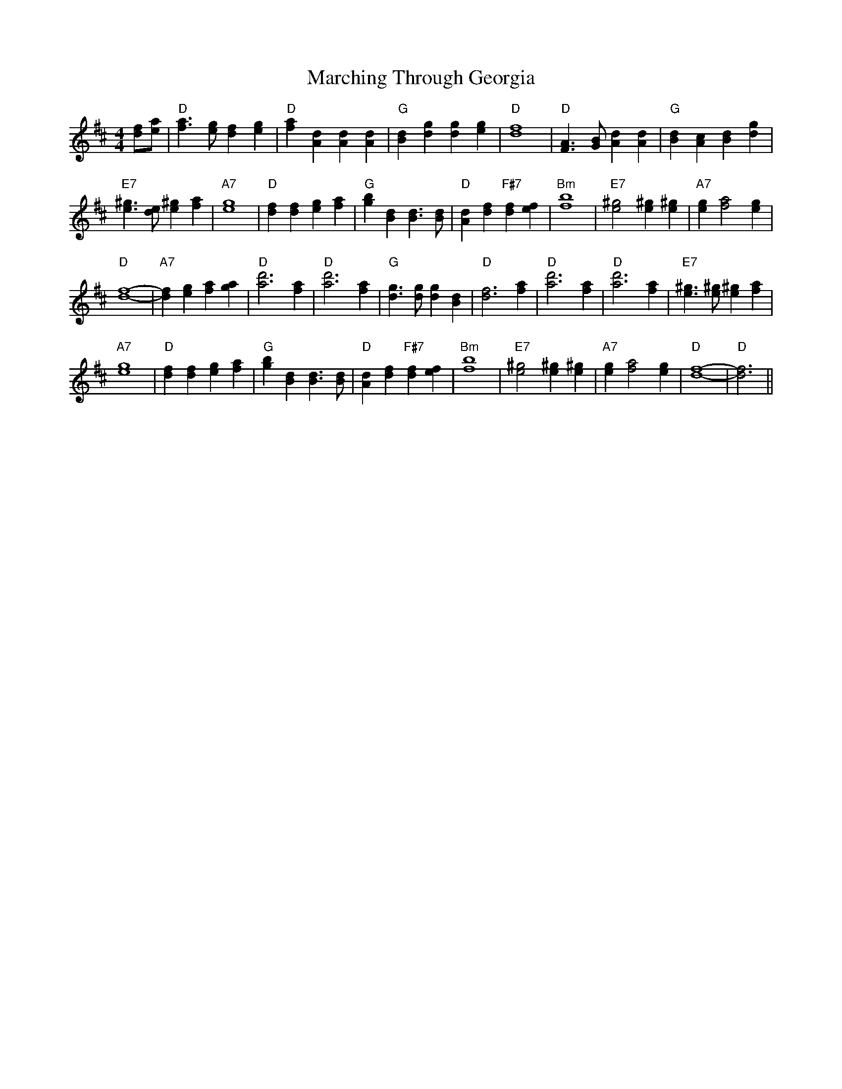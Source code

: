 

X: 7
T:Marching Through Georgia
% Nottingham Music Database
S:Kevin Briggs, via EF
M:4/4
L:1/4
F:http://www.logeny.com/reelsM-Q1twin.abc	 2003-02-17 22:51:59 UT
K:D
[d/2f/2][e/2a/2]|"D"[f3/2a3/2][e/2g/2] [df][eg]|"D"[fa][Ad] [Ad][Ad]|"G"[Bd][dg] [dg][eg]|"D"[d4f4]|"D"[F3/2A3/2][G/2B/2] [Ad][Ad]|"G"[Bd][Ac] [Bd][dg]|
"E7"[e3/2^g3/2][d/2e/2] [e^g][fa]|"A7"[e4g4]|"D"[df][df] [eg][fa]|"G"[gb][Bd] [B3/2d3/2][B/2d/2]|"D"[Ad][df] "F#7"[df][ef]|"Bm"[f4b4]|"E7"[e2^g2] [e^g][e^g]|\
"A7"[eg][f2a2][eg]|
"D"[d4f4]-|"A7"[df][eg] [fa][ga]|"D"[a3d'3][fa]|"D"[a3d'3][fa]|"G"[d3/2g3/2][d/2g/2] [dg][Bd]|"D"[d3f3][fa]|"D"[a3d'3][fa]|"D"[a3d'3][fa]|\
"E7"[e3/2^g3/2][e/2^g/2] [e^g][fa]|
"A7"[e4g4]|"D"[df][df] [eg][fa]|"G"[gb][Bd] [B3/2d3/2][B/2d/2]|"D"[Ad][df] "F#7"[df][ef]|"Bm"[f4b4]|"E7"[e2^g2] [e^g][e^g]|"A7"[eg][f2a2][eg]|"D"[d4f4]-|\
"D"[d3f3]||


